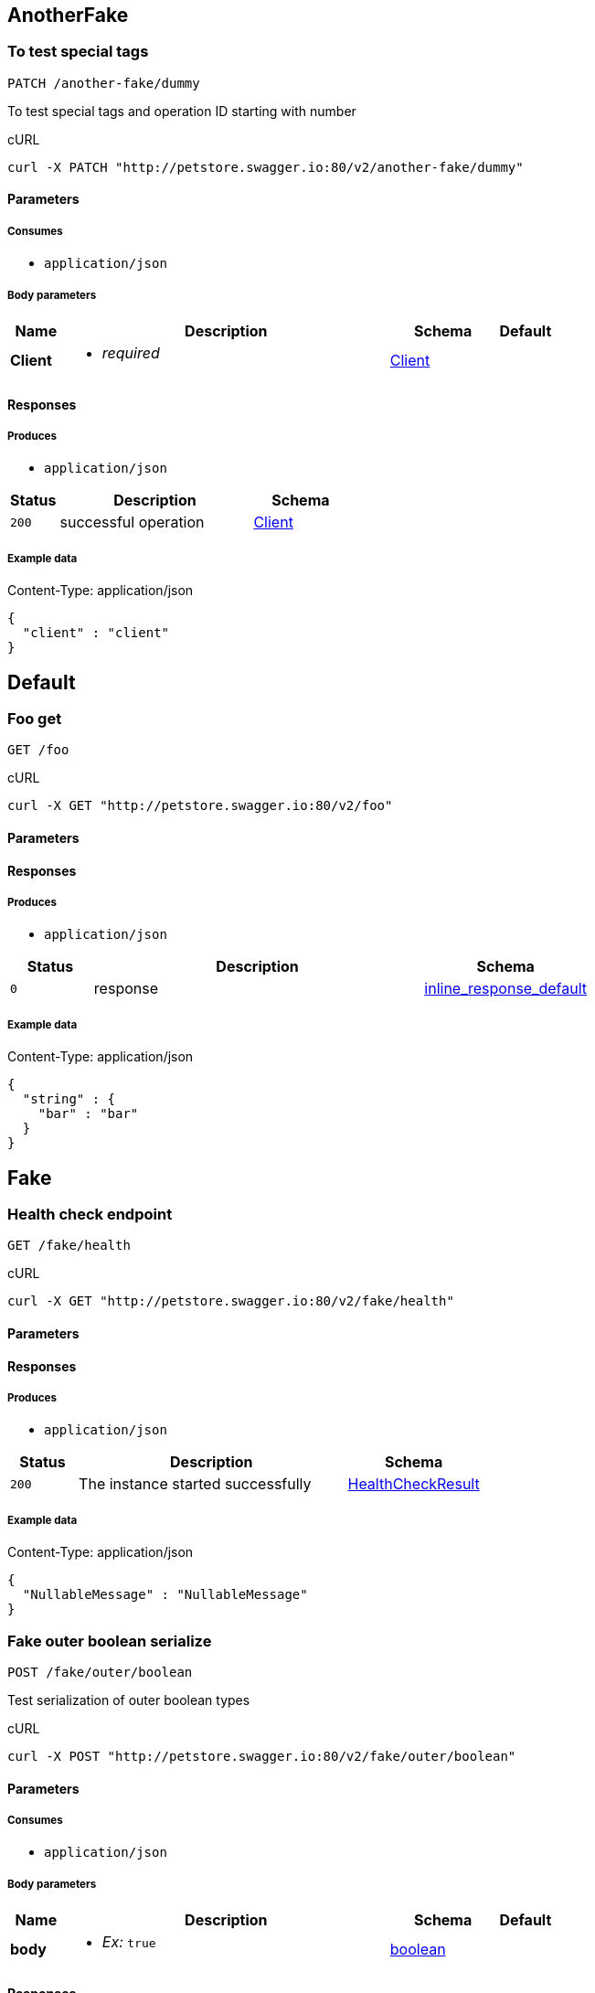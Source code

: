 
// Operations


== AnotherFake

=== To test special tags

----
PATCH /another-fake/dummy
----



To test special tags and operation ID starting with number

.cURL
[source,bash]
----
curl -X PATCH "http://petstore.swagger.io:80/v2/another-fake/dummy"
----


==== Parameters

===== Consumes

* `+application/json+`



===== Body parameters

[cols="1,6,2m,1m",options="header"]
|===
|Name|Description|Schema|Default

a|
**Client**

a|[unstyled]


[none]
** [small]#_[red]##required##_#












a|
link:#model_Client[Client]


a|






|===




==== Responses

===== Produces

* `+application/json+`

[cols="1m,4,2m",options="header"]
|===
|Status|Description|Schema

|200
|successful operation
a|link:#model_Client[Client]

|===

===== Example data

.Content-Type: application/json
[source,json]
----
{
  "client" : "client"
}
----


== Default

=== Foo get

----
GET /foo
----





.cURL
[source,bash]
----
curl -X GET "http://petstore.swagger.io:80/v2/foo"
----


==== Parameters








==== Responses

===== Produces

* `+application/json+`

[cols="1m,4,2m",options="header"]
|===
|Status|Description|Schema

|0
|response
a|link:#model_inline_response_default[inline_response_default]

|===

===== Example data

.Content-Type: application/json
[source,json]
----
{
  "string" : {
    "bar" : "bar"
  }
}
----


== Fake

=== Health check endpoint

----
GET /fake/health
----





.cURL
[source,bash]
----
curl -X GET "http://petstore.swagger.io:80/v2/fake/health"
----


==== Parameters








==== Responses

===== Produces

* `+application/json+`

[cols="1m,4,2m",options="header"]
|===
|Status|Description|Schema

|200
|The instance started successfully
a|link:#model_HealthCheckResult[HealthCheckResult]

|===

===== Example data

.Content-Type: application/json
[source,json]
----
{
  "NullableMessage" : "NullableMessage"
}
----

=== Fake outer boolean serialize

----
POST /fake/outer/boolean
----



Test serialization of outer boolean types

.cURL
[source,bash]
----
curl -X POST "http://petstore.swagger.io:80/v2/fake/outer/boolean"
----


==== Parameters

===== Consumes

* `+application/json+`



===== Body parameters

[cols="1,6,2m,1m",options="header"]
|===
|Name|Description|Schema|Default

a|
**body**

a|[unstyled]

* _Ex:_ `+true+`

a|
link:#model_boolean[boolean]


a|






|===




==== Responses

===== Produces

* `+*/*+`

[cols="1m,4,2m",options="header"]
|===
|Status|Description|Schema

|200
|Output boolean
a|link:#model_boolean[boolean]

|===


=== Fake outer composite serialize

----
POST /fake/outer/composite
----



Test serialization of object with outer number type

.cURL
[source,bash]
----
curl -X POST "http://petstore.swagger.io:80/v2/fake/outer/composite"
----


==== Parameters

===== Consumes

* `+application/json+`



===== Body parameters

[cols="1,6,2m,1m",options="header"]
|===
|Name|Description|Schema|Default

a|
**OuterComposite**

a|[unstyled]



a|
link:#model_OuterComposite[OuterComposite]


a|






|===




==== Responses

===== Produces

* `+*/*+`

[cols="1m,4,2m",options="header"]
|===
|Status|Description|Schema

|200
|Output composite
a|link:#model_OuterComposite[OuterComposite]

|===

===== Example data

.Content-Type: */*
[source,text]
----
{
  "my_string" : "my_string",
  "my_number" : 0.8008281904610115,
  "my_boolean" : true
}
----

=== Fake outer number serialize

----
POST /fake/outer/number
----



Test serialization of outer number types

.cURL
[source,bash]
----
curl -X POST "http://petstore.swagger.io:80/v2/fake/outer/number"
----


==== Parameters

===== Consumes

* `+application/json+`



===== Body parameters

[cols="1,6,2m,1m",options="header"]
|===
|Name|Description|Schema|Default

a|
**body**

a|[unstyled]

* _Ex:_ `+8.14+`

a|
link:#model_number[number]


a|






|===




==== Responses

===== Produces

* `+*/*+`

[cols="1m,4,2m",options="header"]
|===
|Status|Description|Schema

|200
|Output number
a|link:#model_number[number]

|===


=== Fake outer string serialize

----
POST /fake/outer/string
----



Test serialization of outer string types

.cURL
[source,bash]
----
curl -X POST "http://petstore.swagger.io:80/v2/fake/outer/string"
----


==== Parameters

===== Consumes

* `+application/json+`



===== Body parameters

[cols="1,6,2m,1m",options="header"]
|===
|Name|Description|Schema|Default

a|
**body**

a|[unstyled]

* _Ex:_ `+body_example+`

a|
link:#model_string[string]


a|






|===




==== Responses

===== Produces

* `+*/*+`

[cols="1m,4,2m",options="header"]
|===
|Status|Description|Schema

|200
|Output string
a|link:#model_string[string]

|===


=== Test body with file schema

----
PUT /fake/body-with-file-schema
----



For this test, the body for this request much reference a schema named &#x60;File&#x60;.

.cURL
[source,bash]
----
curl -X PUT "http://petstore.swagger.io:80/v2/fake/body-with-file-schema"
----


==== Parameters

===== Consumes

* `+application/json+`



===== Body parameters

[cols="1,6,2m,1m",options="header"]
|===
|Name|Description|Schema|Default

a|
**FileSchemaTestClass**

a|[unstyled]


[none]
** [small]#_[red]##required##_#












a|
link:#model_FileSchemaTestClass[FileSchemaTestClass]


a|






|===




==== Responses


[cols="1m,4,2m",options="header"]
|===
|Status|Description|Schema

|200
|Success
a|

|===


=== Test body with query params

----
PUT /fake/body-with-query-params
----





.cURL
[source,bash]
----
curl -X PUT "http://petstore.swagger.io:80/v2/fake/body-with-query-params?query="
----


==== Parameters

===== Consumes

* `+application/json+`



===== Body parameters

[cols="1,6,2m,1m",options="header"]
|===
|Name|Description|Schema|Default

a|
**User**

a|[unstyled]


[none]
** [small]#_[red]##required##_#












a|
link:#model_User[User]


a|






|===



===== Query parameters

[cols="1,6,2m,1m",options="header"]
|===
|Name|Description|Schema|Default

a|
**query**

a|[unstyled]

* _Ex:_ `+query_example+`
[none]
** [small]#_[red]##required##_#












a|

`[small]##[green]#String# ##`

a|`+null+`







|===

==== Responses


[cols="1m,4,2m",options="header"]
|===
|Status|Description|Schema

|200
|Success
a|

|===


=== To test \"client\" model

----
PATCH /fake
----



To test \&quot;client\&quot; model

.cURL
[source,bash]
----
curl -X PATCH "http://petstore.swagger.io:80/v2/fake"
----


==== Parameters

===== Consumes

* `+application/json+`



===== Body parameters

[cols="1,6,2m,1m",options="header"]
|===
|Name|Description|Schema|Default

a|
**Client**

a|[unstyled]


[none]
** [small]#_[red]##required##_#












a|
link:#model_Client[Client]


a|






|===




==== Responses

===== Produces

* `+application/json+`

[cols="1m,4,2m",options="header"]
|===
|Status|Description|Schema

|200
|successful operation
a|link:#model_Client[Client]

|===

===== Example data

.Content-Type: application/json
[source,json]
----
{
  "client" : "client"
}
----

=== Fake endpoint for testing various parameters 假端點 偽のエンドポイント 가짜 엔드 포인트 

----
POST /fake
----



Fake endpoint for testing various parameters 假端點 偽のエンドポイント 가짜 엔드 포인트 

.cURL
[source,bash]
----
curl -X POST -H "Content-Type: application/x-www-form-urlencoded" -H "Authorization: Basic [[basicHash]]" "http://petstore.swagger.io:80/v2/fake"
----

==== Scopes
* none

==== Parameters

===== Consumes

* `+application/x-www-form-urlencoded+`




===== Form parameters

[cols="1,6,2m,1m",options="header"]
|===
|Name|Description|Schema|Default

a|
**integer**

a|[unstyled]
* None
* _Ex:_ `+56+`
[none]



** [small]#_minimum:_ `10` (inclusive)#
** [small]#_maximum:_ `100` (inclusive)#








a|

`[small]##[green]#Integer# ##`

a|`+null+`







a|
**int32**

a|[unstyled]
* None
* _Ex:_ `+56+`
[none]



** [small]#_minimum:_ `20` (inclusive)#
** [small]#_maximum:_ `200` (inclusive)#








a|

`[small]##[green]#Integer# (int32)##`

a|`+null+`







a|
**int64**

a|[unstyled]
* None
* _Ex:_ `+789+`

a|

`[small]##[green]#Long# (int64)##`

a|`+null+`







a|
**number**

a|[unstyled]
* None
* _Ex:_ `+8.14+`
[none]
** [small]#_[red]##required##_#


** [small]#_minimum:_ `32.1` (inclusive)#
** [small]#_maximum:_ `543.2` (inclusive)#








a|

`[small]##[green]#BigDecimal# ##`

a|`+null+`







a|
**float**

a|[unstyled]
* None
* _Ex:_ `+3.4+`
[none]




** [small]#_maximum:_ `987.6` (inclusive)#








a|

`[small]##[green]#Float# (float)##`

a|`+null+`







a|
**double**

a|[unstyled]
* None
* _Ex:_ `+1.2+`
[none]
** [small]#_[red]##required##_#


** [small]#_minimum:_ `67.8` (inclusive)#
** [small]#_maximum:_ `123.4` (inclusive)#








a|

`[small]##[green]#Double# (double)##`

a|`+null+`







a|
**string**

a|[unstyled]
* None
* _Ex:_ `+string_example+`
[none]









** [small]#_pattern:_ `/[a-z]/i`#



a|

`[small]##[green]#String# ##`

a|`+null+`







a|
**pattern_without_delimiter**

a|[unstyled]
* None
* _Ex:_ `+patternWithoutDelimiter_example+`
[none]
** [small]#_[red]##required##_#








** [small]#_pattern:_ `/^[A-Z].*/`#



a|

`[small]##[green]#String# ##`

a|`+null+`







a|
**byte**

a|[unstyled]
* None
* _Ex:_ `+BYTE_ARRAY_DATA_HERE+`
[none]
** [small]#_[red]##required##_#












a|

`[small]##[green]#byte[]# (byte)##`

a|`+null+`







a|
**binary**

a|[unstyled]
* None
* _Ex:_ `+BINARY_DATA_HERE+`

a|

`[small]##[green]#File# (binary)##`

a|`+null+`







a|
**date**

a|[unstyled]
* None
* _Ex:_ `+2013-10-20+`

a|

`[small]##[green]#date# (date)##`

a|`+null+`







a|
**dateTime**

a|[unstyled]
* None
* _Ex:_ `+2013-10-20T19:20:30+01:00+`

a|

`[small]##[green]#Date# (date-time)##`

a|`+null+`







a|
**password**

a|[unstyled]
* None
* _Ex:_ `+password_example+`
[none]





** [small]#_minLength:_ `10`#
** [small]#_maxLength:_ `64`#






a|

`[small]##[green]#String# (password)##`

a|`+null+`







a|
**callback**

a|[unstyled]
* None
* _Ex:_ `+callback_example+`

a|

`[small]##[green]#String# ##`

a|`+null+`







|===



==== Responses


[cols="1m,4,2m",options="header"]
|===
|Status|Description|Schema

|400
|Invalid username supplied
a|
|404
|User not found
a|

|===


=== To test enum parameters

----
GET /fake
----



To test enum parameters

.cURL
[source,bash]
----
curl -X GET "http://petstore.swagger.io:80/v2/fake?enum_query_string_array=&enum_query_string=&enum_query_integer=&enum_query_double="
----


==== Parameters

===== Consumes

* `+application/x-www-form-urlencoded+`


===== Header parameters

[cols="1,6,2m,1m",options="header"]
|===
|Name|Description|Schema|Default

a|
**enum_header_string_array**

a|[unstyled]
* Header parameter enum test (string array)


a|

`[small]##[green]#List# ##`

a|`+null+`







a|
**enum_header_string**

a|[unstyled]
* Header parameter enum test (string)
* _Ex:_ `+enumHeaderString_example+`

a|

`[small]##[green]#String# ##`

a|`+-efg+`







|===


===== Form parameters

[cols="1,6,2m,1m",options="header"]
|===
|Name|Description|Schema|Default

a|
**enum_form_string_array**

a|[unstyled]

* _Ex:_ `+enumFormStringArray_example+`

a|

`[small]##[green]#List# ##`

a|`+$+`







a|
**enum_form_string**

a|[unstyled]
* Form parameter enum test (string)
* _Ex:_ `+enumFormString_example+`

a|

`[small]##[green]#String# ##`

a|`+-efg+`







|===


===== Query parameters

[cols="1,6,2m,1m",options="header"]
|===
|Name|Description|Schema|Default

a|
**enum_query_string_array**

a|[unstyled]
* Query parameter enum test (string array)


a|

`[small]##[green]#List# ##`

a|`+null+`







a|
**enum_query_string**

a|[unstyled]
* Query parameter enum test (string)
* _Ex:_ `+enumQueryString_example+`

a|

`[small]##[green]#String# ##`

a|`+-efg+`







a|
**enum_query_integer**

a|[unstyled]
* Query parameter enum test (double)
* _Ex:_ `+56+`

a|

`[small]##[green]#Integer# (int32)##`

a|`+null+`







a|
**enum_query_double**

a|[unstyled]
* Query parameter enum test (double)
* _Ex:_ `+1.2+`

a|

`[small]##[green]#Double# (double)##`

a|`+null+`







|===

==== Responses


[cols="1m,4,2m",options="header"]
|===
|Status|Description|Schema

|400
|Invalid request
a|
|404
|Not found
a|

|===


=== Fake endpoint to test group parameters (optional)

----
DELETE /fake
----



Fake endpoint to test group parameters (optional)

.cURL
[source,bash]
----
curl -X DELETE -H "Authorization: Basic [[basicHash]]" "http://petstore.swagger.io:80/v2/fake?required_string_group=&required_int64_group=&string_group=&int64_group="
----

==== Scopes
* none

==== Parameters



===== Header parameters

[cols="1,6,2m,1m",options="header"]
|===
|Name|Description|Schema|Default

a|
**required_boolean_group**

a|[unstyled]
* Required Boolean in group parameters
* _Ex:_ `+true+`
[none]
** [small]#_[red]##required##_#












a|

`[small]##[green]#Boolean# ##`

a|`+null+`







a|
**boolean_group**

a|[unstyled]
* Boolean in group parameters
* _Ex:_ `+true+`

a|

`[small]##[green]#Boolean# ##`

a|`+null+`







|===




===== Query parameters

[cols="1,6,2m,1m",options="header"]
|===
|Name|Description|Schema|Default

a|
**required_string_group**

a|[unstyled]
* Required String in group parameters
* _Ex:_ `+56+`
[none]
** [small]#_[red]##required##_#












a|

`[small]##[green]#Integer# ##`

a|`+null+`







a|
**required_int64_group**

a|[unstyled]
* Required Integer in group parameters
* _Ex:_ `+789+`
[none]
** [small]#_[red]##required##_#












a|

`[small]##[green]#Long# (int64)##`

a|`+null+`







a|
**string_group**

a|[unstyled]
* String in group parameters
* _Ex:_ `+56+`

a|

`[small]##[green]#Integer# ##`

a|`+null+`







a|
**int64_group**

a|[unstyled]
* Integer in group parameters
* _Ex:_ `+789+`

a|

`[small]##[green]#Long# (int64)##`

a|`+null+`







|===

==== Responses


[cols="1m,4,2m",options="header"]
|===
|Status|Description|Schema

|400
|Someting wrong
a|

|===


=== test inline additionalProperties

----
POST /fake/inline-additionalProperties
----





.cURL
[source,bash]
----
curl -X POST "http://petstore.swagger.io:80/v2/fake/inline-additionalProperties"
----


==== Parameters

===== Consumes

* `+application/json+`



===== Body parameters

[cols="1,6,2m,1m",options="header"]
|===
|Name|Description|Schema|Default

a|
**request_body**

a|[unstyled]


[none]
** [small]#_[red]##required##_#












a|
link:#model_string[string]


a|






|===




==== Responses


[cols="1m,4,2m",options="header"]
|===
|Status|Description|Schema

|200
|successful operation
a|

|===


=== test json serialization of form data

----
GET /fake/jsonFormData
----





.cURL
[source,bash]
----
curl -X GET "http://petstore.swagger.io:80/v2/fake/jsonFormData"
----


==== Parameters

===== Consumes

* `+application/x-www-form-urlencoded+`




===== Form parameters

[cols="1,6,2m,1m",options="header"]
|===
|Name|Description|Schema|Default

a|
**param**

a|[unstyled]
* field1
* _Ex:_ `+param_example+`
[none]
** [small]#_[red]##required##_#












a|

`[small]##[green]#String# ##`

a|`+null+`







a|
**param2**

a|[unstyled]
* field2
* _Ex:_ `+param2_example+`
[none]
** [small]#_[red]##required##_#












a|

`[small]##[green]#String# ##`

a|`+null+`







|===



==== Responses


[cols="1m,4,2m",options="header"]
|===
|Status|Description|Schema

|200
|successful operation
a|

|===



== FakeClassnameTags123

=== To test class name in snake case

----
PATCH /fake_classname_test
----



To test class name in snake case

.cURL
[source,bash]
----
curl -X PATCH "http://petstore.swagger.io:80/v2/fake_classname_test"
----

==== Scopes
* none

==== Parameters

===== Consumes

* `+application/json+`



===== Body parameters

[cols="1,6,2m,1m",options="header"]
|===
|Name|Description|Schema|Default

a|
**Client**

a|[unstyled]


[none]
** [small]#_[red]##required##_#












a|
link:#model_Client[Client]


a|






|===




==== Responses

===== Produces

* `+application/json+`

[cols="1m,4,2m",options="header"]
|===
|Status|Description|Schema

|200
|successful operation
a|link:#model_Client[Client]

|===

===== Example data

.Content-Type: application/json
[source,json]
----
{
  "client" : "client"
}
----


== Pet

=== Add a new pet to the store

----
POST /pet
----





.cURL
[source,bash]
----
curl -X POST "http://petstore.swagger.io:80/v2/pet"
----

==== Scopes
* `write:pets` : 
* `read:pets` : 


==== Parameters

===== Consumes

* `+application/json+`
* `+application/xml+`



===== Body parameters

[cols="1,6,2m,1m",options="header"]
|===
|Name|Description|Schema|Default

a|
**Pet**

a|[unstyled]

* _Ex:_ `+{&quot;foo&quot;:&quot;bar&quot;}+`
[none]
** [small]#_[red]##required##_#












a|
link:#model_Pet[Pet]


a|






|===




==== Responses


[cols="1m,4,2m",options="header"]
|===
|Status|Description|Schema

|405
|Invalid input
a|

|===


=== Deletes a pet

----
DELETE /pet/{petId}
----





.cURL
[source,bash]
----
curl -X DELETE "http://petstore.swagger.io:80/v2/pet/{petId}"
----

==== Scopes
* `write:pets` : 
* `read:pets` : 


==== Parameters


===== Path parameters

[cols="1,6,2m,1m",options="header"]
|===
|Name|Description|Schema|Default

a|
**petId**

a|[unstyled]
* Pet id to delete
* _Ex:_ `+789+`
[none]
** [small]#_[red]##required##_#












a|

`[small]##[green]#Long# (int64)##`

a|`+null+`







|===

===== Header parameters

[cols="1,6,2m,1m",options="header"]
|===
|Name|Description|Schema|Default

a|
**api_key**

a|[unstyled]

* _Ex:_ `+apiKey_example+`

a|

`[small]##[green]#String# ##`

a|`+null+`







|===





==== Responses


[cols="1m,4,2m",options="header"]
|===
|Status|Description|Schema

|400
|Invalid pet value
a|

|===


=== Finds Pets by status

----
GET /pet/findByStatus
----



Multiple status values can be provided with comma separated strings

.cURL
[source,bash]
----
curl -X GET "http://petstore.swagger.io:80/v2/pet/findByStatus?status="
----

==== Scopes
* `write:pets` : 
* `read:pets` : 


==== Parameters







===== Query parameters

[cols="1,6,2m,1m",options="header"]
|===
|Name|Description|Schema|Default

a|
**status**

a|[unstyled]
* Status values that need to be considered for filter

[none]
** [small]#_[red]##required##_#












a|

`[small]##[green]#List# ##`

a|`+null+`







|===

==== Responses

===== Produces

* `+application/xml+`
* `+application/json+`

[cols="1m,4,2m",options="header"]
|===
|Status|Description|Schema

|200
|successful operation
a|array[link:#model_Pet[Pet]]
|400
|Invalid status value
a|

|===

===== Example data

.Content-Type: application/json
[source,json]
----
{
  "photoUrls" : [ "photoUrls", "photoUrls" ],
  "name" : "doggie",
  "id" : 0,
  "category" : {
    "name" : "default-name",
    "id" : 6
  },
  "tags" : [ {
    "name" : "name",
    "id" : 1
  }, {
    "name" : "name",
    "id" : 1
  } ],
  "status" : "available"
}
----

.Content-Type: application/xml
[source,xml]
----
<Pet>
  <id>123456789</id>
  <name>doggie</name>
  <photoUrls>
    <photoUrls>aeiou</photoUrls>
  </photoUrls>
  <tags>
  </tags>
  <status>aeiou</status>
</Pet>
----

=== Finds Pets by tags

----
GET /pet/findByTags
----

_[red]#@Deprecated#_

Multiple tags can be provided with comma separated strings. Use tag1, tag2, tag3 for testing.

.cURL
[source,bash]
----
curl -X GET "http://petstore.swagger.io:80/v2/pet/findByTags?tags="
----

==== Scopes
* `write:pets` : 
* `read:pets` : 


==== Parameters







===== Query parameters

[cols="1,6,2m,1m",options="header"]
|===
|Name|Description|Schema|Default

a|
**tags**

a|[unstyled]
* Tags to filter by

[none]
** [small]#_[red]##required##_#












a|

`[small]##[green]#List# ##`

a|`+null+`







|===

==== Responses

===== Produces

* `+application/xml+`
* `+application/json+`

[cols="1m,4,2m",options="header"]
|===
|Status|Description|Schema

|200
|successful operation
a|array[link:#model_Pet[Pet]]
|400
|Invalid tag value
a|

|===

===== Example data

.Content-Type: application/json
[source,json]
----
{
  "photoUrls" : [ "photoUrls", "photoUrls" ],
  "name" : "doggie",
  "id" : 0,
  "category" : {
    "name" : "default-name",
    "id" : 6
  },
  "tags" : [ {
    "name" : "name",
    "id" : 1
  }, {
    "name" : "name",
    "id" : 1
  } ],
  "status" : "available"
}
----

.Content-Type: application/xml
[source,xml]
----
<Pet>
  <id>123456789</id>
  <name>doggie</name>
  <photoUrls>
    <photoUrls>aeiou</photoUrls>
  </photoUrls>
  <tags>
  </tags>
  <status>aeiou</status>
</Pet>
----

=== Find pet by ID

----
GET /pet/{petId}
----



Returns a single pet

.cURL
[source,bash]
----
curl -X GET -H "api_key: [[apiKey]]" "http://petstore.swagger.io:80/v2/pet/{petId}"
----

==== Scopes
* none

==== Parameters


===== Path parameters

[cols="1,6,2m,1m",options="header"]
|===
|Name|Description|Schema|Default

a|
**petId**

a|[unstyled]
* ID of pet to return
* _Ex:_ `+789+`
[none]
** [small]#_[red]##required##_#












a|

`[small]##[green]#Long# (int64)##`

a|`+null+`







|===






==== Responses

===== Produces

* `+application/xml+`
* `+application/json+`

[cols="1m,4,2m",options="header"]
|===
|Status|Description|Schema

|200
|successful operation
a|link:#model_Pet[Pet]
|400
|Invalid ID supplied
a|
|404
|Pet not found
a|

|===

===== Example data

.Content-Type: application/json
[source,json]
----
{
  "photoUrls" : [ "photoUrls", "photoUrls" ],
  "name" : "doggie",
  "id" : 0,
  "category" : {
    "name" : "default-name",
    "id" : 6
  },
  "tags" : [ {
    "name" : "name",
    "id" : 1
  }, {
    "name" : "name",
    "id" : 1
  } ],
  "status" : "available"
}
----

.Content-Type: application/xml
[source,xml]
----
<Pet>
  <id>123456789</id>
  <name>doggie</name>
  <photoUrls>
    <photoUrls>aeiou</photoUrls>
  </photoUrls>
  <tags>
  </tags>
  <status>aeiou</status>
</Pet>
----

=== Update an existing pet

----
PUT /pet
----





.cURL
[source,bash]
----
curl -X PUT "http://petstore.swagger.io:80/v2/pet"
----

==== Scopes
* `write:pets` : 
* `read:pets` : 


==== Parameters

===== Consumes

* `+application/json+`
* `+application/xml+`



===== Body parameters

[cols="1,6,2m,1m",options="header"]
|===
|Name|Description|Schema|Default

a|
**Pet**

a|[unstyled]

* _Ex:_ `+{&quot;foo&quot;:&quot;bar&quot;}+`
[none]
** [small]#_[red]##required##_#












a|
link:#model_Pet[Pet]


a|






|===




==== Responses


[cols="1m,4,2m",options="header"]
|===
|Status|Description|Schema

|400
|Invalid ID supplied
a|
|404
|Pet not found
a|
|405
|Validation exception
a|

|===


=== Updates a pet in the store with form data

----
POST /pet/{petId}
----





.cURL
[source,bash]
----
curl -X POST "http://petstore.swagger.io:80/v2/pet/{petId}"
----

==== Scopes
* `write:pets` : 
* `read:pets` : 


==== Parameters

===== Consumes

* `+application/x-www-form-urlencoded+`

===== Path parameters

[cols="1,6,2m,1m",options="header"]
|===
|Name|Description|Schema|Default

a|
**petId**

a|[unstyled]
* ID of pet that needs to be updated
* _Ex:_ `+789+`
[none]
** [small]#_[red]##required##_#












a|

`[small]##[green]#Long# (int64)##`

a|`+null+`







|===



===== Form parameters

[cols="1,6,2m,1m",options="header"]
|===
|Name|Description|Schema|Default

a|
**name**

a|[unstyled]
* Updated name of the pet
* _Ex:_ `+name_example+`

a|

`[small]##[green]#String# ##`

a|`+null+`







a|
**status**

a|[unstyled]
* Updated status of the pet
* _Ex:_ `+status_example+`

a|

`[small]##[green]#String# ##`

a|`+null+`







|===



==== Responses


[cols="1m,4,2m",options="header"]
|===
|Status|Description|Schema

|405
|Invalid input
a|

|===


=== uploads an image

----
POST /pet/{petId}/uploadImage
----





.cURL
[source,bash]
----
curl -X POST "http://petstore.swagger.io:80/v2/pet/{petId}/uploadImage"
----

==== Scopes
* `write:pets` : 
* `read:pets` : 


==== Parameters

===== Consumes

* `+multipart/form-data+`

===== Path parameters

[cols="1,6,2m,1m",options="header"]
|===
|Name|Description|Schema|Default

a|
**petId**

a|[unstyled]
* ID of pet to update
* _Ex:_ `+789+`
[none]
** [small]#_[red]##required##_#












a|

`[small]##[green]#Long# (int64)##`

a|`+null+`







|===



===== Form parameters

[cols="1,6,2m,1m",options="header"]
|===
|Name|Description|Schema|Default

a|
**additionalMetadata**

a|[unstyled]
* Additional data to pass to server
* _Ex:_ `+additionalMetadata_example+`

a|

`[small]##[green]#String# ##`

a|`+null+`







a|
**file**

a|[unstyled]
* file to upload
* _Ex:_ `+BINARY_DATA_HERE+`

a|

`[small]##[green]#File# (binary)##`

a|`+null+`







|===



==== Responses

===== Produces

* `+application/json+`

[cols="1m,4,2m",options="header"]
|===
|Status|Description|Schema

|200
|successful operation
a|link:#model_ApiResponse[ApiResponse]

|===

===== Example data

.Content-Type: application/json
[source,json]
----
{
  "code" : 0,
  "type" : "type",
  "message" : "message"
}
----

=== uploads an image (required)

----
POST /fake/{petId}/uploadImageWithRequiredFile
----





.cURL
[source,bash]
----
curl -X POST "http://petstore.swagger.io:80/v2/fake/{petId}/uploadImageWithRequiredFile"
----

==== Scopes
* `write:pets` : 
* `read:pets` : 


==== Parameters

===== Consumes

* `+multipart/form-data+`

===== Path parameters

[cols="1,6,2m,1m",options="header"]
|===
|Name|Description|Schema|Default

a|
**petId**

a|[unstyled]
* ID of pet to update
* _Ex:_ `+789+`
[none]
** [small]#_[red]##required##_#












a|

`[small]##[green]#Long# (int64)##`

a|`+null+`







|===



===== Form parameters

[cols="1,6,2m,1m",options="header"]
|===
|Name|Description|Schema|Default

a|
**additionalMetadata**

a|[unstyled]
* Additional data to pass to server
* _Ex:_ `+additionalMetadata_example+`

a|

`[small]##[green]#String# ##`

a|`+null+`







a|
**requiredFile**

a|[unstyled]
* file to upload
* _Ex:_ `+BINARY_DATA_HERE+`
[none]
** [small]#_[red]##required##_#












a|

`[small]##[green]#File# (binary)##`

a|`+null+`







|===



==== Responses

===== Produces

* `+application/json+`

[cols="1m,4,2m",options="header"]
|===
|Status|Description|Schema

|200
|successful operation
a|link:#model_ApiResponse[ApiResponse]

|===

===== Example data

.Content-Type: application/json
[source,json]
----
{
  "code" : 0,
  "type" : "type",
  "message" : "message"
}
----


== Store

=== Delete purchase order by ID

----
DELETE /store/order/{order_id}
----



For valid response try integer IDs with value &lt; 1000. Anything above 1000 or nonintegers will generate API errors

.cURL
[source,bash]
----
curl -X DELETE "http://petstore.swagger.io:80/v2/store/order/{order_id}"
----


==== Parameters


===== Path parameters

[cols="1,6,2m,1m",options="header"]
|===
|Name|Description|Schema|Default

a|
**order_id**

a|[unstyled]
* ID of the order that needs to be deleted
* _Ex:_ `+orderId_example+`
[none]
** [small]#_[red]##required##_#












a|

`[small]##[green]#String# ##`

a|`+null+`







|===






==== Responses


[cols="1m,4,2m",options="header"]
|===
|Status|Description|Schema

|400
|Invalid ID supplied
a|
|404
|Order not found
a|

|===


=== Returns pet inventories by status

----
GET /store/inventory
----



Returns a map of status codes to quantities

.cURL
[source,bash]
----
curl -X GET -H "api_key: [[apiKey]]" "http://petstore.swagger.io:80/v2/store/inventory"
----

==== Scopes
* none

==== Parameters








==== Responses

===== Produces

* `+application/json+`

[cols="1m,4,2m",options="header"]
|===
|Status|Description|Schema

|200
|successful operation
a|map[String, integer]

|===


=== Find purchase order by ID

----
GET /store/order/{order_id}
----



For valid response try integer IDs with value &lt;&#x3D; 5 or &gt; 10. Other values will generated exceptions

.cURL
[source,bash]
----
curl -X GET "http://petstore.swagger.io:80/v2/store/order/{order_id}"
----


==== Parameters


===== Path parameters

[cols="1,6,2m,1m",options="header"]
|===
|Name|Description|Schema|Default

a|
**order_id**

a|[unstyled]
* ID of pet that needs to be fetched
* _Ex:_ `+789+`
[none]
** [small]#_[red]##required##_#


** [small]#_minimum:_ `1` (inclusive)#
** [small]#_maximum:_ `5` (inclusive)#








a|

`[small]##[green]#Long# (int64)##`

a|`+null+`







|===






==== Responses

===== Produces

* `+application/xml+`
* `+application/json+`

[cols="1m,4,2m",options="header"]
|===
|Status|Description|Schema

|200
|successful operation
a|link:#model_Order[Order]
|400
|Invalid ID supplied
a|
|404
|Order not found
a|link:#model_ApiResponse[ApiResponse]

|===

===== Example data

.Content-Type: application/json
[source,json]
----
{
  "petId" : 6,
  "quantity" : 1,
  "id" : 0,
  "shipDate" : "2000-01-23T04:56:07.000+00:00",
  "complete" : false,
  "status" : "placed"
}
----

.Content-Type: application/xml
[source,xml]
----
<Order>
  <id>123456789</id>
  <petId>123456789</petId>
  <quantity>123</quantity>
  <shipDate>2000-01-23T04:56:07.000Z</shipDate>
  <status>aeiou</status>
  <complete>true</complete>
</Order>
----

=== Place an order for a pet

----
POST /store/order
----





.cURL
[source,bash]
----
curl -X POST "http://petstore.swagger.io:80/v2/store/order"
----


==== Parameters

===== Consumes

* `+application/json+`



===== Body parameters

[cols="1,6,2m,1m",options="header"]
|===
|Name|Description|Schema|Default

a|
**Order**

a|[unstyled]


[none]
** [small]#_[red]##required##_#












a|
link:#model_Order[Order]


a|






|===




==== Responses

===== Produces

* `+application/xml+`
* `+application/json+`

[cols="1m,4,2m",options="header"]
|===
|Status|Description|Schema

|200
|successful operation
a|link:#model_Order[Order]
|400
|Invalid Order
a|

|===

===== Example data

.Content-Type: application/json
[source,json]
----
{
  "petId" : 6,
  "quantity" : 1,
  "id" : 0,
  "shipDate" : "2000-01-23T04:56:07.000+00:00",
  "complete" : false,
  "status" : "placed"
}
----

.Content-Type: application/xml
[source,xml]
----
<Order>
  <id>123456789</id>
  <petId>123456789</petId>
  <quantity>123</quantity>
  <shipDate>2000-01-23T04:56:07.000Z</shipDate>
  <status>aeiou</status>
  <complete>true</complete>
</Order>
----


== User

=== Create user

----
POST /user
----



This can only be done by the logged in user.

.cURL
[source,bash]
----
curl -X POST "http://petstore.swagger.io:80/v2/user"
----


==== Parameters

===== Consumes

* `+application/json+`



===== Body parameters

[cols="1,6,2m,1m",options="header"]
|===
|Name|Description|Schema|Default

a|
**User**

a|[unstyled]


[none]
** [small]#_[red]##required##_#












a|
link:#model_User[User]


a|






|===




==== Responses


[cols="1m,4,2m",options="header"]
|===
|Status|Description|Schema

|0
|successful operation
a|

|===


=== Creates list of users with given input array

----
POST /user/createWithArray
----





.cURL
[source,bash]
----
curl -X POST "http://petstore.swagger.io:80/v2/user/createWithArray"
----


==== Parameters

===== Consumes

* `+application/json+`



===== Body parameters

[cols="1,6,2m,1m",options="header"]
|===
|Name|Description|Schema|Default

a|
**User**

a|[unstyled]


[none]
** [small]#_[red]##required##_#












a|
link:#model_array[array]


a|






|===




==== Responses


[cols="1m,4,2m",options="header"]
|===
|Status|Description|Schema

|0
|successful operation
a|

|===


=== Creates list of users with given input array

----
POST /user/createWithList
----





.cURL
[source,bash]
----
curl -X POST "http://petstore.swagger.io:80/v2/user/createWithList"
----


==== Parameters

===== Consumes

* `+application/json+`



===== Body parameters

[cols="1,6,2m,1m",options="header"]
|===
|Name|Description|Schema|Default

a|
**User**

a|[unstyled]


[none]
** [small]#_[red]##required##_#












a|
link:#model_array[array]


a|






|===




==== Responses


[cols="1m,4,2m",options="header"]
|===
|Status|Description|Schema

|0
|successful operation
a|

|===


=== Delete user

----
DELETE /user/{username}
----



This can only be done by the logged in user.

.cURL
[source,bash]
----
curl -X DELETE "http://petstore.swagger.io:80/v2/user/{username}"
----


==== Parameters


===== Path parameters

[cols="1,6,2m,1m",options="header"]
|===
|Name|Description|Schema|Default

a|
**username**

a|[unstyled]
* The name that needs to be deleted
* _Ex:_ `+username_example+`
[none]
** [small]#_[red]##required##_#












a|

`[small]##[green]#String# ##`

a|`+null+`







|===






==== Responses


[cols="1m,4,2m",options="header"]
|===
|Status|Description|Schema

|400
|Invalid username supplied
a|
|404
|User not found
a|

|===


=== Get user by user name

----
GET /user/{username}
----





.cURL
[source,bash]
----
curl -X GET "http://petstore.swagger.io:80/v2/user/{username}"
----


==== Parameters


===== Path parameters

[cols="1,6,2m,1m",options="header"]
|===
|Name|Description|Schema|Default

a|
**username**

a|[unstyled]
* The name that needs to be fetched. Use user1 for testing.
* _Ex:_ `+username_example+`
[none]
** [small]#_[red]##required##_#












a|

`[small]##[green]#String# ##`

a|`+null+`







|===






==== Responses

===== Produces

* `+application/xml+`
* `+application/json+`

[cols="1m,4,2m",options="header"]
|===
|Status|Description|Schema

|200
|successful operation
a|link:#model_User[User]
|400
|Invalid username supplied
a|
|404
|User not found
a|

|===

===== Example data

.Content-Type: application/json
[source,json]
----
{
  "firstName" : "firstName",
  "lastName" : "lastName",
  "password" : "password",
  "userStatus" : 6,
  "phone" : "phone",
  "id" : 0,
  "email" : "email",
  "username" : "bartTheMan"
}
----

.Content-Type: application/xml
[source,xml]
----
<User>
  <id>123456789</id>
  <username>bartTheMan</username>
  <firstName>aeiou</firstName>
  <lastName>aeiou</lastName>
  <email>aeiou</email>
  <password>aeiou</password>
  <phone>aeiou</phone>
  <userStatus>123</userStatus>
</User>
----

=== Logs user into the system

----
GET /user/login
----





.cURL
[source,bash]
----
curl -X GET "http://petstore.swagger.io:80/v2/user/login?username=&password="
----


==== Parameters







===== Query parameters

[cols="1,6,2m,1m",options="header"]
|===
|Name|Description|Schema|Default

a|
**username**

a|[unstyled]
* The user name for login
* _Ex:_ `+bananas are for monkeys+`
[none]
** [small]#_[red]##required##_#












a|

`[small]##[green]#String# ##`

a|`+*:*+`







a|
**password**

a|[unstyled]
* The password for login in clear text
* _Ex:_ `+password_example+`
[none]
** [small]#_[red]##required##_#












a|

`[small]##[green]#String# ##`

a|`+null+`







|===

==== Responses

===== Produces

* `+application/xml+`
* `+application/json+`

[cols="1m,4,2m",options="header"]
|===
|Status|Description|Schema

|200
|successful operation
a|link:#model_string[string]
|400
|Invalid username/password supplied
a|

|===


=== Logs out current logged in user session

----
GET /user/logout
----





.cURL
[source,bash]
----
curl -X GET "http://petstore.swagger.io:80/v2/user/logout"
----


==== Parameters








==== Responses


[cols="1m,4,2m",options="header"]
|===
|Status|Description|Schema

|0
|successful operation
a|

|===


=== Updated user

----
PUT /user/{username}
----



This can only be done by the logged in user.

.cURL
[source,bash]
----
curl -X PUT "http://petstore.swagger.io:80/v2/user/{username}"
----


==== Parameters

===== Consumes

* `+application/json+`

===== Path parameters

[cols="1,6,2m,1m",options="header"]
|===
|Name|Description|Schema|Default

a|
**username**

a|[unstyled]
* name that need to be deleted
* _Ex:_ `+username_example+`
[none]
** [small]#_[red]##required##_#












a|

`[small]##[green]#String# ##`

a|`+null+`







|===


===== Body parameters

[cols="1,6,2m,1m",options="header"]
|===
|Name|Description|Schema|Default

a|
**User**

a|[unstyled]


[none]
** [small]#_[red]##required##_#












a|
link:#model_User[User]


a|






|===




==== Responses


[cols="1m,4,2m",options="header"]
|===
|Status|Description|Schema

|400
|Invalid user supplied
a|
|404
|User not found
a|

|===


